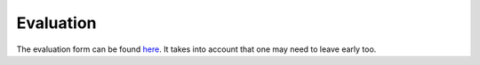 Evaluation
==========

The evaluation form can be found `here <https://forms.office.com/e/w6Pm6LHRP9>`_.
It takes into account that one may need to leave early too.


.. dropdown:: What is in the form?

    These questions are in the form:

    .. code-block:: console

        These are the evaluation questions.
        The goals of these questions is to find out how successful
        the course is in achieving its teaching goals.

        Give you confidence levels of the following statements,
        using this scale:

        - 0: I don't know even what this is about ...?
        - 1: I have no confidence I can do this
        - 2: I have low confidence I can do this
        - 3: I have some confidence I can do this
        - 4: I have good confidence I can do this
        - 5: I absolutely can do this!

        Give you confidence levels of the following statements below:

        - I can find the module to be able to run R
        - I can load the module to be able to run R
        - I can run the R interpreter
        - I can run the R command to get the list of installed R packages
        - I can run an R script from the command-line
        - I can find out if an R package is already installed
        - I can load the pre-installed R packages
        - I can install an R package from CRAN
        - I can install an R package from GitHub
        - I can manually download and install an R package
        - UPPMAX-only: I can manually download and install an R package on Bianca
        - I can use `renv` to create, activate, use and deactivate a virtual environment
        - UPPMAX-only: I can use `conda` to create, activate, use and deactivate a virtual environment
        - I can submit a job to the scheduler to run an R script with regular code
        - I can submit a job to the scheduler to run an R script that uses parallel code
        - I can submit a job to the scheduler to run an R script that uses a GPU
        - I can find and load the R machine learning modules
        - I can submit a job to the scheduler to run an R script that uses machine learning
        - I can start an interactive session
        - I can verify I am on the login node yes/no
        - I can start an interactive session with multiple cores
        - I can verify my interactive session uses multiple cores 
        - I can start RStudio

        An other feedback?

        Thanks for your feedback.
        This feedback will be published as-is at the end of the day,
        if and only if there are no personal details (email, address, etc.)
        in the feedback. Do mention the teachers, assistants, etc by name!

